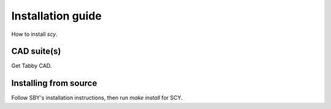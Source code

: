 Installation guide
==================

How to install `scy`.

CAD suite(s)
------------

Get Tabby CAD.

Installing from source
----------------------

Follow SBY's installation instructions, then run `make install` for SCY.
